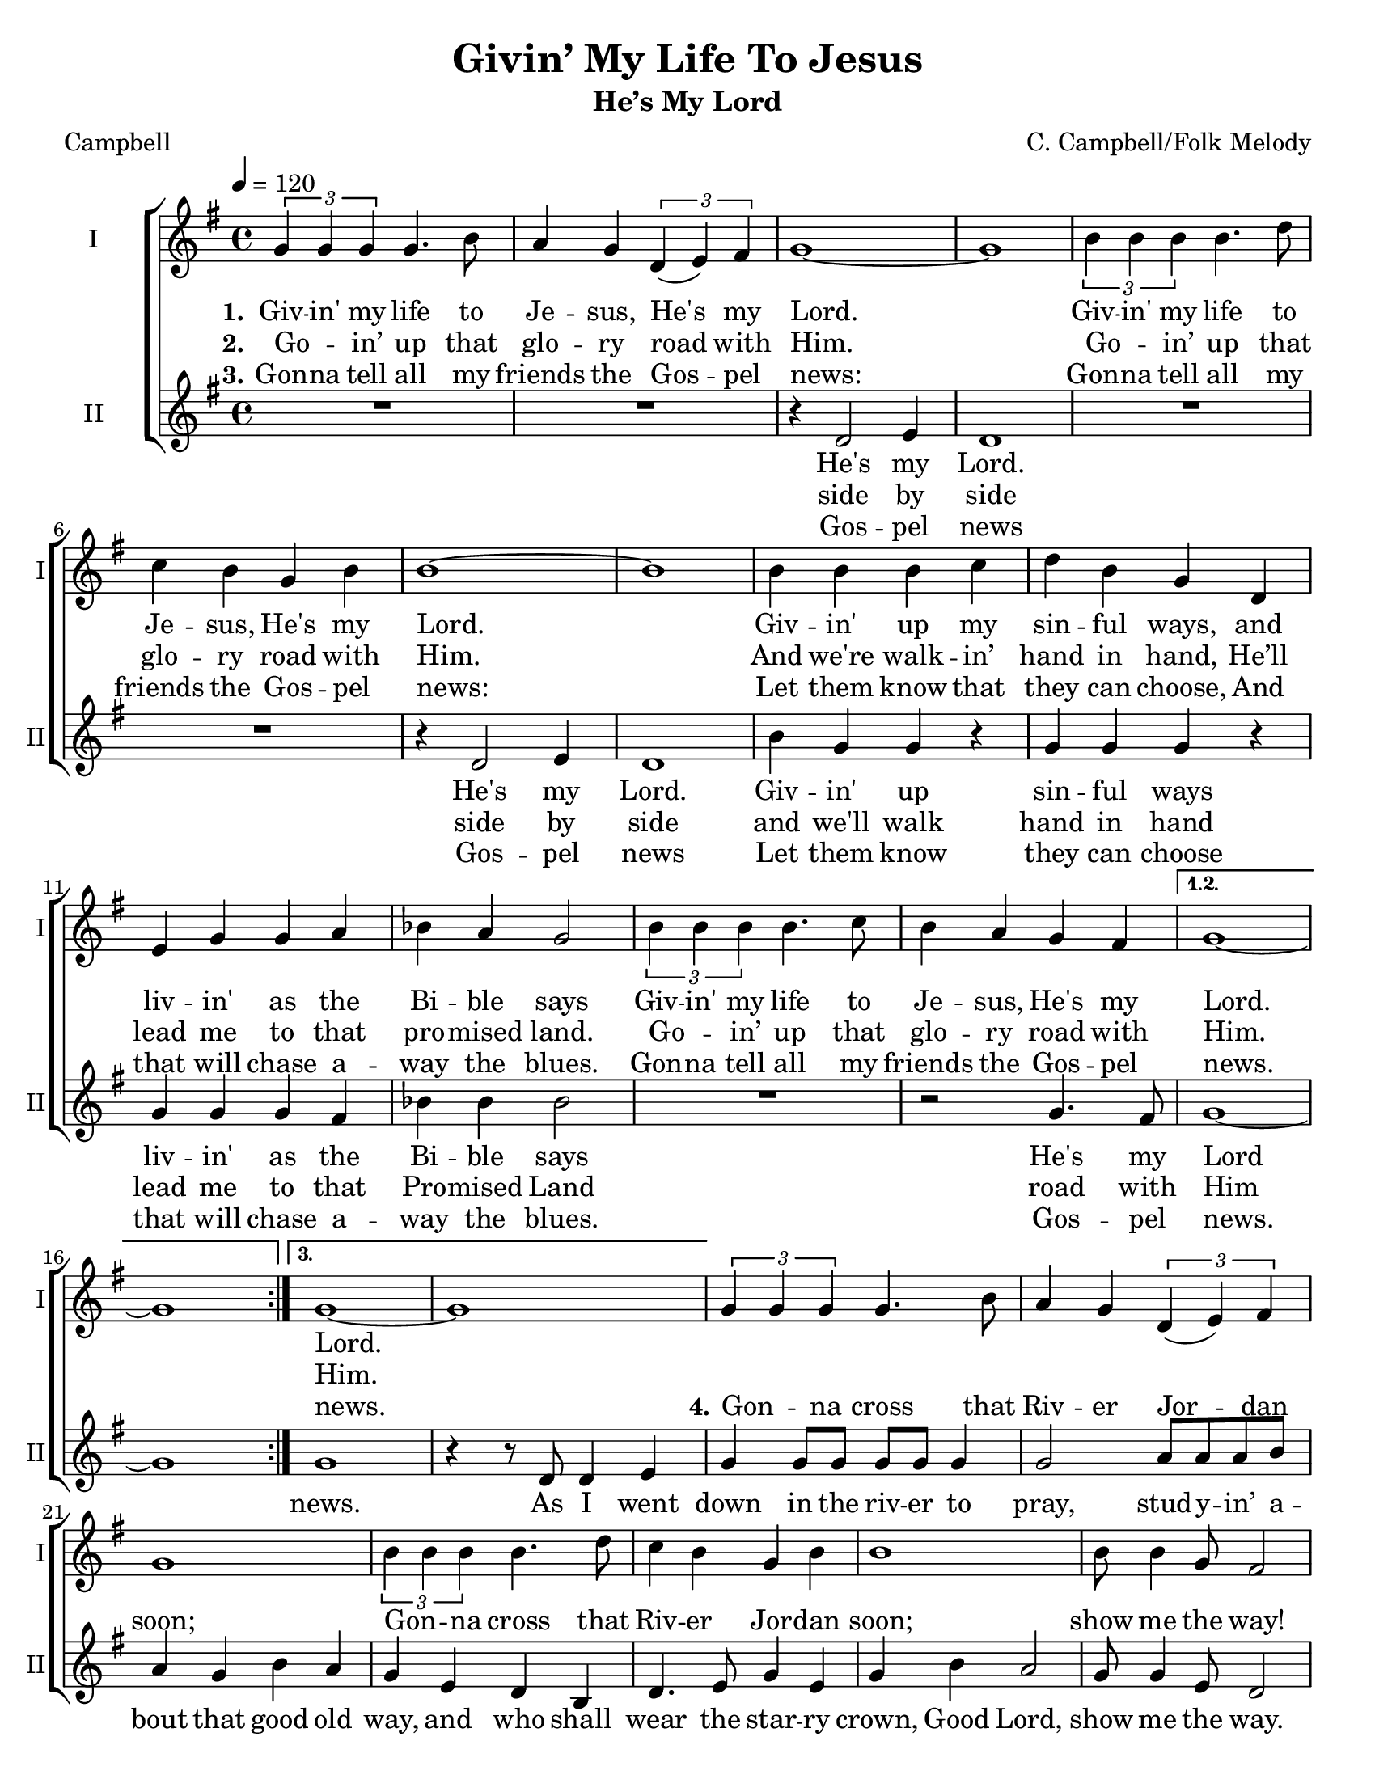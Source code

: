 \version "2.19.65"
\language "english"

\header {
  title = "Givin’ My Life To Jesus"
  subtitle = "He’s My Lord"
  composer = "C. Campbell/Folk Melody"
  arranger = ""
  poet = "Campbell"
  tagline = "Engraved by CPKC.Music"
}

\paper {
  #(set-paper-size "letter")
}

\layout {
  \context {
    \Score
  %  \remove "Bar_number_engraver"
  }
}

global = {
  \key g \major
  \time 4/4
  \tempo 4=120
}

soprano = \relative c'' {
  \global
  \repeat volta 3 {
  \tuplet 3/2 { g4 g g } g4.  b8 a4 g \tuplet 3/2 { d4 (e )fs }  g1~ g
  \tuplet 3/2 { b4 b b } b4. d8 c4 b g4 b b1~ b
  b4 b b c d b g d4 e g g a bf a g2
  \tuplet 3/2 { b4 b b } b4.  c8 b4  a g4 fs
  }
  \alternative {
    { g1~ g }
  {g1~ g }
  }
  %
\tuplet 3/2 { g4 g g } g4.  b8 a4 g \tuplet 3/2 { d4 (e )fs }  g1
  \tuplet 3/2 { b4 b b } b4. d8 c4 b g4 b b1
  b8 b4 g8 fs2
  d'4 b c b b d c8 (b4.) b4 b b2
  \tuplet 3/2 { b4 b b } a4.  r8^\markup{ \smaller \italic "Molto rit. e dim." } b4  a g4 fs g1
}

alto = \relative c' {
  \global
  \repeat volta 3 {
  R1*2 r4 d2 e4  d1
  R1*2 r4 d2 e4 d1
  b'4 g g  r g g g r4
  g4 g g fs bf bf bf2
  R1 r2  g4. fs8
  }
  \alternative {
    { g1~ g}
  { g1 r4 r8 d d4 e }
  }
  %vs 4
  g4 8 8 8 8 4 2 a8 8 8 b a4 g b a g e d b d4. e8 g4 e g b a2 g8 4 e8 d2
  %
 a'2 a4 g b d g,2 b4 a g2 g8 g~ g4 d4. r8
 g4 g g g g1
}

verseOne = \lyricmode {
  \set stanza = "1."
  Giv -- in' my life to Je -- sus,
  He's my Lord.
  Giv -- in' my life to Je -- sus,
  He's my Lord.
  Giv -- in' up my sin -- ful ways,
  and liv -- in' as the Bi -- ble says
  Giv -- in' my life to Je -- sus,
  He's my Lord.
  %
  Lord.
}

verseTwo = \lyricmode {
  \set stanza = "2."
  Go -- _  in’ up that glo -- ry road with Him.
  Go -- _  in’ up that glo -- ry road with Him.
  And we're walk -- in’ hand in hand,
  He’ll lead me to that pro -- mised land.
  Go -- _  in’ up that glo -- ry road with Him.
Him.
}

verseThree = \lyricmode {
  \set stanza = "3."
  Gon -- na tell all my friends the Gos -- pel news:
  Gon -- na tell all my friends the Gos -- pel news:
  Let them know that they can choose,
  And that will chase a -- way the blues.
  Gon -- na tell all my friends the Gos -- pel news.
news.
%
 \set stanza = "4."
  Gon -- _  na cross that Riv -- er Jor -- dan soon;
   Gon -- _  na cross that Riv -- er Jor -- dan soon;
   show me the way!
   Sis -- ters, broth -- ers come on down!
   Come on down, come _ on down,
   come on down to pray.
}

verseFour = \lyricmode {


}


verseAltoOne = \lyricmode {
  He's my Lord.
  He's my Lord.
  Giv -- in' up sin -- ful ways
  liv -- in' as the Bi -- ble says
  He's my Lord
}

verseAltoTwo = \lyricmode {
side by side
  side by side
  and we'll walk hand in hand
  lead me to that Pro -- mised Land
  road with Him
}

verseAltoThree = \lyricmode {
Gos -- pel news
  Gos -- pel news
  Let them know
  they can choose
  that will chase a -- way the blues.
  Gos -- pel news.
  news.
  % vs 4
  As I went down in the riv -- er to pray,
stud -- y -- in’ a -- bout that good old way,
and who shall wear the star -- ry crown,
Good Lord, show me the way.
O, Moth -- ers, let’s go down,  let’s go down,
come on down.
come on down to pray.
  }

  verseAltoFour = \lyricmode {

  }
rehearsalMidi = #
(define-music-function
 (parser location name midiInstrument lyrics) (string? string? ly:music?)
 #{
   \unfoldRepeats <<
     \new Staff = "soprano" \new Voice = "soprano" { \soprano }
     \new Staff = "alto" \new Voice = "alto" { \alto }
     \context Staff = $name {
       \set Score.midiMinimumVolume = #0.5
       \set Score.midiMaximumVolume = #0.6
       \set Score.tempoWholesPerMinute = #(ly:make-moment 120 4)
       \set Staff.midiMinimumVolume = #0.8
       \set Staff.midiMaximumVolume = #1.0
       \set Staff.midiInstrument = $midiInstrument
     }
     \new Lyrics \with {
       alignBelowContext = $name
     } \lyricsto $name $lyrics
   >>
 #})

\score {
  \new ChoirStaff <<
    \new Staff \with {
      midiInstrument = "voice oohs"
      instrumentName = "I"
      shortInstrumentName = "I"
    } \new Voice = "soprano" \soprano
    \new Lyrics \with {
      \override VerticalAxisGroup #'staff-affinity = #CENTER
    } \lyricsto "soprano" \verseOne
    \new Lyrics \with {
      \override VerticalAxisGroup #'staff-affinity = #CENTER
    } \lyricsto "soprano" \verseTwo
    \new Lyrics \with {
      \override VerticalAxisGroup #'staff-affinity = #CENTER
    } \lyricsto "soprano" \verseThree
    \new Lyrics \with {
      \override VerticalAxisGroup #'staff-affinity = #CENTER
    } \lyricsto "soprano" \verseFour
    \new Staff \with {
      midiInstrument = "choir aahs"
      instrumentName = "II"
      shortInstrumentName = "II"
    } \new Voice = "alto" \alto
    \new Lyrics \with {
      %    \override VerticalAxisGroup #'staff-affinity = #CENTER
    } \lyricsto "alto" \verseAltoOne
     \new Lyrics \with {
      %    \override VerticalAxisGroup #'staff-affinity = #CENTER
    } \lyricsto "alto" \verseAltoTwo
    \new Lyrics \with {
      %    \override VerticalAxisGroup #'staff-affinity = #CENTER
    } \lyricsto "alto" \verseAltoThree
    \new Lyrics \with {
      %    \override VerticalAxisGroup #'staff-affinity = #CENTER
    } \lyricsto "alto" \verseAltoFour
  >>
  \layout { }
  \midi {
    \tempo 4=120
  }
}

% Rehearsal MIDI files:
\book {
  \bookOutputSuffix "soprano"
  \score {
    \rehearsalMidi "soprano" "soprano sax" \verseOne
    \midi { }
  }
}

\book {
  \bookOutputSuffix "alto"
  \score {
    \rehearsalMidi "alto" "soprano sax" \verseOne
    \midi { }
  }
}

